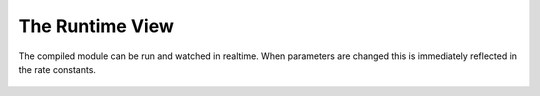 The Runtime View
^^^^^^^^^^^^^^^^^

.. figure:: ../img/screenshots/screenshot_view_ruo2.png
  :align: center
  :width: 1000px

  The compiled module can be run and watched in realtime.
  When parameters are changed this is immediately reflected
  in the rate constants.
  

